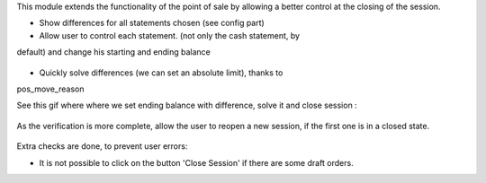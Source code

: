 This module extends the functionality of the point of sale by allowing a 
better control at the closing of the session.

* Show differences for all statements chosen (see config part)

* Allow user to control each statement. (not only the cash statement, by 
default) and change his starting and ending balance

.. figure:: ../static/description/change_starting_balance.gif

* Quickly solve differences (we can set an absolute limit), thanks to 
pos_move_reason

See this gif where where we set ending balance with difference, solve it and
close session :

.. figure:: ../static/description/end_session_balance_automatic_solve.gif

As the verification is more complete, allow the user to reopen a new session, 
if the first one is in a closed state.

.. figure:: ../static/description/open_new_session.png

Extra checks are done, to prevent user errors:

* It is not possible to click on the button 'Close Session' if there are some
  draft orders.
